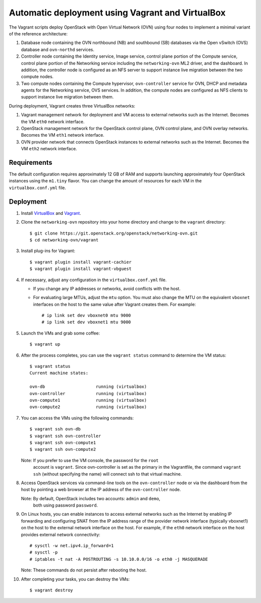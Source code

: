 =================================================
Automatic deployment using Vagrant and VirtualBox
=================================================

The Vagrant scripts deploy OpenStack with Open Virtual Network (OVN)
using four nodes to implement a minimal variant of the reference
architecture:

#. Database node containing the OVN northbound (NB) and southbound (SB)
   databases via the Open vSwitch (OVS) database and ``ovn-northd`` services.
#. Controller node containing the Identity service, Image service, control
   plane portion of the Compute service, control plane portion of the
   Networking service including the ``networking-ovn`` ML2 driver, and the
   dashboard. In addition, the controller node is configured as an NFS
   server to support instance live migration between the two compute nodes.
#. Two compute nodes containing the Compute hypervisor, ``ovn-controller``
   service for OVN, DHCP and metadata agents for the Networking service,
   OVS services. In addition, the compute nodes are configured as NFS
   clients to support instance live migration between them.

During deployment, Vagrant creates three VirtualBox networks:

#. Vagrant management network for deployment and VM access to external
   networks such as the Internet. Becomes the VM ``eth0`` network interface.
#. OpenStack management network for the OpenStack control plane, OVN
   control plane, and OVN overlay networks. Becomes the VM ``eth1`` network
   interface.
#. OVN provider network that connects OpenStack instances to external networks
   such as the Internet. Becomes the VM ``eth2`` network interface.

Requirements
------------

The default configuration requires approximately 12 GB of RAM and supports
launching approximately four OpenStack instances using the ``m1.tiny``
flavor. You can change the amount of resources for each VM in the
``virtualbox.conf.yml`` file.

Deployment
----------

#. Install `VirtualBox <https://www.virtualbox.org/wiki/Downloads>`_ and
   `Vagrant <https://www.vagrantup.com/downloads.html>`_.

#. Clone the ``networking-ovn`` repository into your home directory and
   change to the ``vagrant`` directory::

     $ git clone https://git.openstack.org/openstack/networking-ovn.git
     $ cd networking-ovn/vagrant

#. Install plug-ins for Vagrant::

     $ vagrant plugin install vagrant-cachier
     $ vagrant plugin install vagrant-vbguest

#. If necessary, adjust any configuration in the ``virtualbox.conf.yml`` file.

   * If you change any IP addresses or networks, avoid conflicts with the
     host.
   * For evaluating large MTUs, adjust the ``mtu`` option. You must also
     change the MTU on the equivalent ``vboxnet`` interfaces on the host
     to the same value after Vagrant creates them. For example::

       # ip link set dev vboxnet0 mtu 9000
       # ip link set dev vboxnet1 mtu 9000

#. Launch the VMs and grab some coffee::

     $ vagrant up

#. After the process completes, you can use the ``vagrant status`` command
   to determine the VM status::

     $ vagrant status
     Current machine states:

     ovn-db                    running (virtualbox)
     ovn-controller            running (virtualbox)
     ovn-compute1              running (virtualbox)
     ovn-compute2              running (virtualbox)

#. You can access the VMs using the following commands::

     $ vagrant ssh ovn-db
     $ vagrant ssh ovn-controller
     $ vagrant ssh ovn-compute1
     $ vagrant ssh ovn-compute2

   Note: If you prefer to use the VM console, the password for the ``root``
         account is ``vagrant``. Since ovn-controller is set as the primary
         in the Vagrantfile, the command ``vagrant ssh`` (without specifying
         the name) will connect ssh to that virtual machine.

#. Access OpenStack services via command-line tools on the ``ovn-controller``
   node or via the dashboard from the host by pointing a web browser at the
   IP address of the ``ovn-controller`` node.

   Note: By default, OpenStack includes two accounts: ``admin`` and ``demo``,
         both using password ``password``.

#. On Linux hosts, you can enable instances to access external networks such
   as the Internet by enabling IP forwarding and configuring SNAT from the IP
   address range of the provider network interface (typically vboxnet1) on
   the host to the external network interface on the host. For example, if
   the ``eth0`` network interface on the host provides external network
   connectivity::

     # sysctl -w net.ipv4.ip_forward=1
     # sysctl -p
     # iptables -t nat -A POSTROUTING -s 10.10.0.0/16 -o eth0 -j MASQUERADE

   Note: These commands do not persist after rebooting the host.

#. After completing your tasks, you can destroy the VMs::

     $ vagrant destroy
